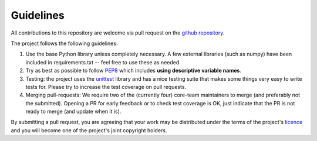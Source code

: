 Guidelines
==========

All contributions to this repository are welcome via pull request on the `github repository <https://github.com/Axelrod-Python/Axelrod>`_.

The project follows the following guidelines:

1. Use the base Python library unless completely necessary. A few external
   libraries (such as numpy) have been included in requirements.txt -- feel free
   to use these as needed.
2. Try as best as possible to follow `PEP8
   <https://www.python.org/dev/peps/pep-0008/>`_ which includes **using
   descriptive variable names**.
3. Testing: the project uses the `unittest
   <https://docs.python.org/2/library/unittest.html>`_ library and has a nice
   testing suite that makes some things very easy to write tests for. Please try
   to increase the test coverage on pull requests.
4. Merging pull-requests: We require two of the (currently four) core-team
   maintainers to merge (and preferably not the submitted). Opening a PR for early
   feedback or to check test coverage is OK, just indicate that the PR is not ready
   to merge (and update when it is).

By submitting a pull request, you are agreeing that your work may be distributed
under the terms of the project's `licence <https://raw.githubusercontent.com/Axelrod-Python/Axelrod/master/LICENSE.txt>`_ and you will become one of the project's joint copyright holders.
